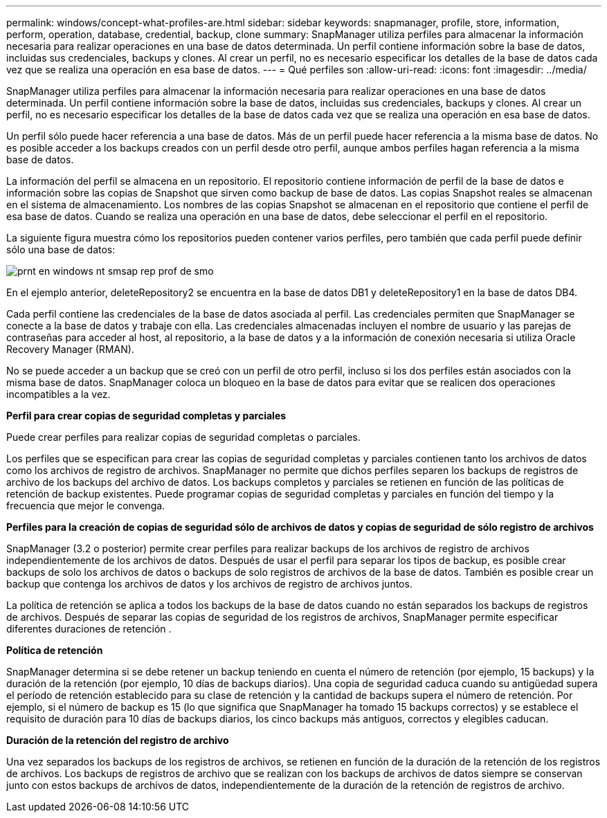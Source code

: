 ---
permalink: windows/concept-what-profiles-are.html 
sidebar: sidebar 
keywords: snapmanager, profile, store, information, perform, operation, database, credential, backup, clone 
summary: SnapManager utiliza perfiles para almacenar la información necesaria para realizar operaciones en una base de datos determinada. Un perfil contiene información sobre la base de datos, incluidas sus credenciales, backups y clones. Al crear un perfil, no es necesario especificar los detalles de la base de datos cada vez que se realiza una operación en esa base de datos. 
---
= Qué perfiles son
:allow-uri-read: 
:icons: font
:imagesdir: ../media/


[role="lead"]
SnapManager utiliza perfiles para almacenar la información necesaria para realizar operaciones en una base de datos determinada. Un perfil contiene información sobre la base de datos, incluidas sus credenciales, backups y clones. Al crear un perfil, no es necesario especificar los detalles de la base de datos cada vez que se realiza una operación en esa base de datos.

Un perfil sólo puede hacer referencia a una base de datos. Más de un perfil puede hacer referencia a la misma base de datos. No es posible acceder a los backups creados con un perfil desde otro perfil, aunque ambos perfiles hagan referencia a la misma base de datos.

La información del perfil se almacena en un repositorio. El repositorio contiene información de perfil de la base de datos e información sobre las copias de Snapshot que sirven como backup de base de datos. Las copias Snapshot reales se almacenan en el sistema de almacenamiento. Los nombres de las copias Snapshot se almacenan en el repositorio que contiene el perfil de esa base de datos. Cuando se realiza una operación en una base de datos, debe seleccionar el perfil en el repositorio.

La siguiente figura muestra cómo los repositorios pueden contener varios perfiles, pero también que cada perfil puede definir sólo una base de datos:

image::../media/prnt_en_drw_smo_smsap_rep_prof.gif[prnt en windows nt smsap rep prof de smo]

En el ejemplo anterior, deleteRepository2 se encuentra en la base de datos DB1 y deleteRepository1 en la base de datos DB4.

Cada perfil contiene las credenciales de la base de datos asociada al perfil. Las credenciales permiten que SnapManager se conecte a la base de datos y trabaje con ella. Las credenciales almacenadas incluyen el nombre de usuario y las parejas de contraseñas para acceder al host, al repositorio, a la base de datos y a la información de conexión necesaria si utiliza Oracle Recovery Manager (RMAN).

No se puede acceder a un backup que se creó con un perfil de otro perfil, incluso si los dos perfiles están asociados con la misma base de datos. SnapManager coloca un bloqueo en la base de datos para evitar que se realicen dos operaciones incompatibles a la vez.

*Perfil para crear copias de seguridad completas y parciales*

Puede crear perfiles para realizar copias de seguridad completas o parciales.

Los perfiles que se especifican para crear las copias de seguridad completas y parciales contienen tanto los archivos de datos como los archivos de registro de archivos. SnapManager no permite que dichos perfiles separen los backups de registros de archivo de los backups del archivo de datos. Los backups completos y parciales se retienen en función de las políticas de retención de backup existentes. Puede programar copias de seguridad completas y parciales en función del tiempo y la frecuencia que mejor le convenga.

*Perfiles para la creación de copias de seguridad sólo de archivos de datos y copias de seguridad de sólo registro de archivos*

SnapManager (3.2 o posterior) permite crear perfiles para realizar backups de los archivos de registro de archivos independientemente de los archivos de datos. Después de usar el perfil para separar los tipos de backup, es posible crear backups de solo los archivos de datos o backups de solo registros de archivos de la base de datos. También es posible crear un backup que contenga los archivos de datos y los archivos de registro de archivos juntos.

La política de retención se aplica a todos los backups de la base de datos cuando no están separados los backups de registros de archivos. Después de separar las copias de seguridad de los registros de archivos, SnapManager permite especificar diferentes duraciones de retención .

*Política de retención*

SnapManager determina si se debe retener un backup teniendo en cuenta el número de retención (por ejemplo, 15 backups) y la duración de la retención (por ejemplo, 10 días de backups diarios). Una copia de seguridad caduca cuando su antigüedad supera el período de retención establecido para su clase de retención y la cantidad de backups supera el número de retención. Por ejemplo, si el número de backup es 15 (lo que significa que SnapManager ha tomado 15 backups correctos) y se establece el requisito de duración para 10 días de backups diarios, los cinco backups más antiguos, correctos y elegibles caducan.

*Duración de la retención del registro de archivo*

Una vez separados los backups de los registros de archivos, se retienen en función de la duración de la retención de los registros de archivos. Los backups de registros de archivo que se realizan con los backups de archivos de datos siempre se conservan junto con estos backups de archivos de datos, independientemente de la duración de la retención de registros de archivo.
